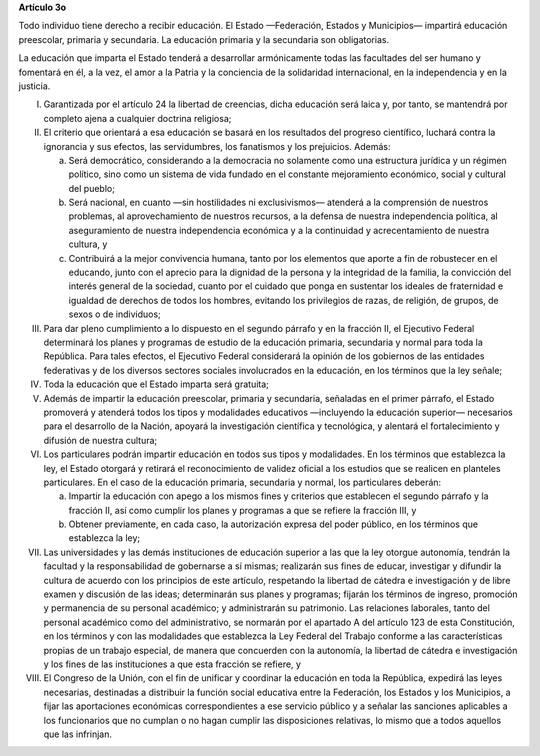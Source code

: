 **Artículo 3o**

Todo individuo tiene derecho a recibir educación. El Estado —Federación,
Estados y Municipios— impartirá educación preescolar, primaria y
secundaria. La educación primaria y la secundaria son obligatorias.

La educación que imparta el Estado tenderá a desarrollar armónicamente
todas las facultades del ser humano y fomentará en él, a la vez, el amor
a la Patria y la conciencia de la solidaridad internacional, en la
independencia y en la justicia.

I. Garantizada por el artículo 24 la libertad de creencias, dicha
   educación será laica y, por tanto, se mantendrá por completo ajena a
   cualquier doctrina religiosa;

II. El criterio que orientará a esa educación se basará en los
    resultados del progreso científico, luchará contra la ignorancia y
    sus efectos, las servidumbres, los fanatismos y los prejuicios.
    Además:

    a. Será democrático, considerando a la democracia no solamente como
       una estructura jurídica y un régimen político, sino como un
       sistema de vida fundado en el constante mejoramiento económico,
       social y cultural del pueblo;

    b. Será nacional, en cuanto —sin hostilidades ni exclusivismos—
       atenderá a la comprensión de nuestros problemas, al
       aprovechamiento de nuestros recursos, a la defensa de nuestra
       independencia política, al aseguramiento de nuestra independencia
       económica y a la continuidad y acrecentamiento de nuestra
       cultura, y

    c. Contribuirá a la mejor convivencia humana, tanto por los
       elementos que aporte a fin de robustecer en el educando, junto
       con el aprecio para la dignidad de la persona y la integridad de
       la familia, la convicción del interés general de la sociedad,
       cuanto por el cuidado que ponga en sustentar los ideales de
       fraternidad e igualdad de derechos de todos los hombres, evitando
       los privilegios de razas, de religión, de grupos, de sexos o de
       individuos;

III. Para dar pleno cumplimiento a lo dispuesto en el segundo párrafo y
     en la fracción II, el Ejecutivo Federal determinará los planes y
     programas de estudio de la educación primaria, secundaria y normal
     para toda la República. Para tales efectos, el Ejecutivo Federal
     considerará la opinión de los gobiernos de las entidades
     federativas y de los diversos sectores sociales involucrados en la
     educación, en los términos que la ley señale;

IV. Toda la educación que el Estado imparta será gratuita;

V. Además de impartir la educación preescolar, primaria y secundaria,
   señaladas en el primer párrafo, el Estado promoverá y atenderá todos
   los tipos y modalidades educativos —incluyendo la educación superior—
   necesarios para el desarrollo de la Nación, apoyará la investigación
   científica y tecnológica, y alentará el fortalecimiento y difusión de
   nuestra cultura;

VI. Los particulares podrán impartir educación en todos sus tipos y
    modalidades. En los términos que establezca la ley, el Estado
    otorgará y retirará el reconocimiento de validez oficial a los
    estudios que se realicen en planteles particulares. En el caso de la
    educación primaria, secundaria y normal, los particulares deberán:

    a. Impartir la educación con apego a los mismos fines y criterios
       que establecen el segundo párrafo y la fracción II, así como
       cumplir los planes y programas a que se refiere la fracción III,
       y

    b. Obtener previamente, en cada caso, la autorización expresa del
       poder público, en los términos que establezca la ley;

VII.  Las universidades y las demás instituciones de educación superior
      a las que la ley otorgue autonomía, tendrán la facultad y la
      responsabilidad de gobernarse a sí mismas; realizarán sus fines de
      educar, investigar y difundir la cultura de acuerdo con los
      principios de este artículo, respetando la libertad de cátedra e
      investigación y de libre examen y discusión de las ideas;
      determinarán sus planes y programas; fijarán los términos de
      ingreso, promoción y permanencia de su personal académico; y
      administrarán su patrimonio. Las relaciones laborales, tanto del
      personal académico como del administrativo, se normarán por el
      apartado A del artículo 123 de esta Constitución, en los términos
      y con las modalidades que establezca la Ley Federal del Trabajo
      conforme a las características propias de un trabajo especial, de
      manera que concuerden con la autonomía, la libertad de cátedra e
      investigación y los fines de las instituciones a que esta fracción
      se refiere, y

VIII. El Congreso de la Unión, con el fin de unificar y coordinar la
      educación en toda la República, expedirá las leyes necesarias,
      destinadas a distribuir la función social educativa entre la
      Federación, los Estados y los Municipios, a fijar las aportaciones
      económicas correspondientes a ese servicio público y a señalar las
      sanciones aplicables a los funcionarios que no cumplan o no hagan
      cumplir las disposiciones relativas, lo mismo que a todos aquellos
      que las infrinjan.
